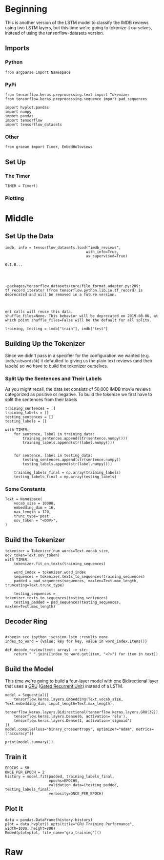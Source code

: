 #+BEGIN_COMMENT
.. title: IMDB LSTM With Tokenization
.. slug: imdb-lstm-with-tokenization
.. date: 2019-09-23 14:14:04 UTC-07:00
.. tags: nlp,lstm,tokenization
.. category: NLP
.. link: 
.. description: Building a LSTM model for the IMDB reviews using a Tokenizer.
.. type: text

#+END_COMMENT
* Beginning
  This is another version of the LSTM model to classify the IMDB reviews using two LSTM layers, but this time we're going to tokenize it ourselves, instead of using the tensorflow-datasets version.
** Imports
*** Python
#+begin_src ipython :session lstm :results none
from argparse import Namespace
#+end_src
*** PyPi
#+begin_src ipython :session lstm :results none
from tensorflow.keras.preprocessing.text import Tokenizer
from tensorflow.keras.preprocessing.sequence import pad_sequences

import hvplot.pandas
import numpy
import pandas
import tensorflow
import tensorflow_datasets
#+end_src
*** Other
#+begin_src ipython :session lstm :results none
from graeae import Timer, EmbedHoloviews
#+end_src
** Set Up
*** The Timer
#+begin_src ipython :session lstm :results none
TIMER = Timer()
#+end_src
*** Plotting

* Middle
** Set Up the Data
#+begin_src ipython :session lstm :results output :exports both
imdb, info = tensorflow_datasets.load("imdb_reviews",
                                     with_info=True,
                                     as_supervised=True)
#+end_src

#+RESULTS:
: 0.1.0...
: 
: 
: 
: 
: -packages/tensorflow_datasets/core/file_format_adapter.py:209: tf_record_iterator (from tensorflow.python.lib.io.tf_record) is deprecated and will be removed in a future version.
: 
: 
: 
: ent calls will reuse this data.
: shuffle_files=None. This behavior will be deprecated on 2019-08-06, at which point shuffle_files=False will be the default for all splits.


#+begin_src ipython :session lstm :results none
training, testing = imdb["train"], imdb["test"]
#+end_src
** Building Up the Tokenizer
   Since we didn't pass in a specifier for the configuration we wanted (e.g. =imdb/subwords8k=) it defaulted to giving us the plain text reviews (and their labels) so we have to build the tokenizer ourselves.
*** Split Up the Sentences and Their Labels
    As you might recall, the data set consists of 50,000 IMDB movie reviews categorized as positive or negative. To build the tokenize we first have to split the sentences from their labels
#+begin_src ipython :session lstm :results none
training_sentences = []
training_labels = []
testing_sentences = []
testing_labels = []
#+end_src

#+begin_src ipython :session lstm :results output :exports both
with TIMER:
    for sentence, label in training_data:
        training_sentences.append(str(sentence.numpy()))
        training_labels.append(str(label.numpy()))
    
    
    for sentence, label in testing_data:
        testing_sentences.append(str(sentence.numpy))
        testing_labels.append(str(label.numpy()))

    training_labels_final = np.array(training_labels)
    testing_labels_final = np.array(testing_labels)
#+end_src
*** Some Constants
#+begin_src ipython :session lstm :results none
Text = Namespace(
    vocab_size = 10000,
    embedding_dim = 16,
    max_length = 120,
    trunc_type='post',
    oov_token = "<OOV>",
)
#+end_src
** Build the Tokenizer
#+begin_src ipython :session lstm :results output :exports both
tokenizer = Tokenizer(num_words=Text.vocab_size, oov_token=Text.oov_token)
with TIMER:
    tokenizer.fit_on_texts(training_sequences)

    word_index = tokenizer.word_index
    sequences = tokenizer.texts_to_sequences(training_sequences)
    padded = pad_sequences(sequences, maxlen=Text.max_length, truncating=Text.trunc_type)

    testing_sequences = tokenizer.texts_to_sequences(testing_sentences)
    testing_padded = pad_sequences(testing_sequences, maxlen=Text.max_length)
#+end_src

** Decoder Ring
#+begin_src ipython :session lstm :results none

,#+begin_src ipython :session lstm :results none
index_to_word = {value: key for key, value in word_index.items()}

def decode_review(text: array) -> str:
    return " ".join([index_to_word.get(item, "<?>") for item in text])
#+end_src

** Build the Model
   This time we're going to build a four-layer model with one Bidirectional layer that uses a [[https://www.tensorflow.org/versions/r2.0/api_docs/python/tf/keras/layers/GRU][GRU]] ([[https://www.wikiwand.com/en/Gated_recurrent_unit][Gated Recurrent Unit]]) instead of a LSTM.

#+begin_src ipython :session lstm :results none
model = Sequential([
    tensorflow.keras.layers.Embedding(Text.vocab_size, Text.embedding_dim, input_length=Text.max_length),
    tensorflow.keras.layers.Bidirectional(tensorflow.keras.layers.GRU(32)),
    tensorflow.keras.layers.Dense(6, activation='relu'),
    tensorflow.keras.layers.Dense(1, activation='sigmoid')
])
model.compile(loss="binary_crossentropy", optimizer="adam", metrics=["accuracy"])
#+end_src

#+begin_src ipython :session lstm :results output :exports both
print(model.summary())
#+end_src
** Train it

#+begin_src ipython :session lstm :results output :exports both
EPOCHS = 50
ONCE_PER_EPOCH = 2
history = model.fit(padded, training_labels_final,
                    epochs=EPOCHS,
                    validation_data=(testing_padded, testing_labels_final),
                    verbosity=ONCE_PER_EPOCH)
#+end_src

** Plot It
#+begin_src ipython :session lstm :results output raw :exports both
data = pandas.DataFrame(history.history)
plot = data.hvplot().opts(title="GRU Training Performance", width=1000, height=800)
Embed(plot=plot, file_name="gru_training")()
#+end_src
* Raw
#+begin_comment
from tensorflow.keras.preprocessing.text import Tokenizer
from tensorflow.keras.preprocessing.sequence import pad_sequences

tokenizer = Tokenizer(num_words = vocab_size, oov_token=oov_tok)
tokenizer.fit_on_texts(training_sentences)
word_index = tokenizer.word_index
sequences = tokenizer.texts_to_sequences(training_sentences)
padded = pad_sequences(sequences,maxlen=max_length, truncating=trunc_type)

testing_sequences = tokenizer.texts_to_sequences(testing_sentences)
testing_padded = pad_sequences(testing_sequences,maxlen=max_length)


# In[ ]:


reverse_word_index = dict([(value, key) for (key, value) in word_index.items()])

def decode_review(text):
    return ' '.join([reverse_word_index.get(i, '?') for i in text])

print(decode_review(padded[1]))
print(training_sentences[1])


# In[ ]:


model = tf.keras.Sequential([
    tf.keras.layers.Embedding(vocab_size, embedding_dim, input_length=max_length),
    tf.keras.layers.Bidirectional(tf.keras.layers.GRU(32)),
    tf.keras.layers.Dense(6, activation='relu'),
    tf.keras.layers.Dense(1, activation='sigmoid')
])
model.compile(loss='binary_crossentropy',optimizer='adam',metrics=['accuracy'])
model.summary()


# In[ ]:


num_epochs = 50
history = model.fit(padded, training_labels_final, epochs=num_epochs, validation_data=(testing_padded, testing_labels_final))


# In[ ]:


import matplotlib.pyplot as plt


def plot_graphs(history, string):
  plt.plot(history.history[string])
  plt.plot(history.history['val_'+string])
  plt.xlabel("Epochs")
  plt.ylabel(string)
  plt.legend([string, 'val_'+string])
  plt.show()

plot_graphs(history, 'accuracy')
plot_graphs(history, 'loss')


# In[ ]:


# Model Definition with LSTM
model = tf.keras.Sequential([
    tf.keras.layers.Embedding(vocab_size, embedding_dim, input_length=max_length),
    tf.keras.layers.Bidirectional(tf.keras.layers.LSTM(32)),
    tf.keras.layers.Dense(6, activation='relu'),
    tf.keras.layers.Dense(1, activation='sigmoid')
])
model.compile(loss='binary_crossentropy',optimizer='adam',metrics=['accuracy'])
model.summary()


# In[ ]:


# Model Definition with Conv1D
model = tf.keras.Sequential([
    tf.keras.layers.Embedding(vocab_size, embedding_dim, input_length=max_length),
    tf.keras.layers.Conv1D(128, 5, activation='relu'),
    tf.keras.layers.GlobalAveragePooling1D(),
    tf.keras.layers.Dense(6, activation='relu'),
    tf.keras.layers.Dense(1, activation='sigmoid')
])
model.compile(loss='binary_crossentropy',optimizer='adam',metrics=['accuracy'])
model.summary()


#+end_comment
